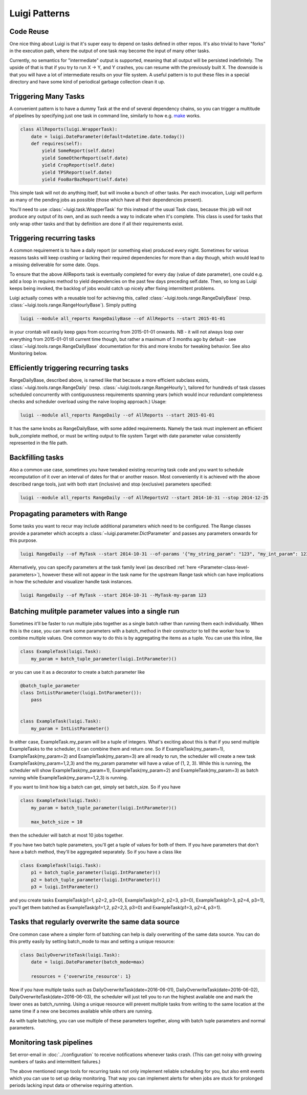 Luigi Patterns
--------------

Code Reuse
~~~~~~~~~~

One nice thing about Luigi is that it's super easy to depend on tasks defined in other repos.
It's also trivial to have "forks" in the execution path,
where the output of one task may become the input of many other tasks.

Currently, no semantics for "intermediate" output is supported,
meaning that all output will be persisted indefinitely.
The upside of that is that if you try to run X -> Y, and Y crashes,
you can resume with the previously built X.
The downside is that you will have a lot of intermediate results on your file system.
A useful pattern is to put these files in a special directory and
have some kind of periodical garbage collection clean it up.

Triggering Many Tasks
~~~~~~~~~~~~~~~~~~~~~

A convenient pattern is to have a dummy Task at the end of several
dependency chains, so you can trigger a multitude of pipelines by
specifying just one task in command line, similarly to how e.g. `make <http://www.gnu.org/software/make/>`_
works.

.. code:: python

    class AllReports(luigi.WrapperTask):
        date = luigi.DateParameter(default=datetime.date.today())
        def requires(self):
            yield SomeReport(self.date)
            yield SomeOtherReport(self.date)
            yield CropReport(self.date)
            yield TPSReport(self.date)
            yield FooBarBazReport(self.date)

This simple task will not do anything itself, but will invoke a bunch of
other tasks. Per each invocation, Luigi will perform as many of the pending
jobs as possible (those which have all their dependencies present).

You'll need to use :class:`~luigi.task.WrapperTask` for this instead of the usual Task class, because this job will not produce any output of its own, and as such needs a way to indicate when it's complete. This class is used for tasks that only wrap other tasks and that by definition are done if all their requirements exist.

Triggering recurring tasks
~~~~~~~~~~~~~~~~~~~~~~~~~~

A common requirement is to have a daily report (or something else)
produced every night. Sometimes for various reasons tasks will keep
crashing or lacking their required dependencies for more than a day
though, which would lead to a missing deliverable for some date. Oops.

To ensure that the above AllReports task is eventually completed for
every day (value of date parameter), one could e.g. add a loop in
requires method to yield dependencies on the past few days preceding
self.date. Then, so long as Luigi keeps being invoked, the backlog of
jobs would catch up nicely after fixing intermittent problems.

Luigi actually comes with a reusable tool for achieving this, called
:class:`~luigi.tools.range.RangeDailyBase` (resp. :class:`~luigi.tools.range.RangeHourlyBase`). Simply putting

.. code-block:: console

	luigi --module all_reports RangeDailyBase --of AllReports --start 2015-01-01

in your crontab will easily keep gaps from occurring from 2015-01-01
onwards. NB - it will not always loop over everything from 2015-01-01
till current time though, but rather a maximum of 3 months ago by
default - see :class:`~luigi.tools.range.RangeDailyBase` documentation for this and more knobs
for tweaking behavior. See also Monitoring below.

Efficiently triggering recurring tasks
~~~~~~~~~~~~~~~~~~~~~~~~~~~~~~~~~~~~~~

RangeDailyBase, described above, is named like that because a more
efficient subclass exists, :class:`~luigi.tools.range.RangeDaily` (resp. :class:`~luigi.tools.range.RangeHourly`), tailored for
hundreds of task classes scheduled concurrently with contiguousness
requirements spanning years (which would incur redundant completeness
checks and scheduler overload using the naive looping approach.) Usage:

.. code-block:: console

	luigi --module all_reports RangeDaily --of AllReports --start 2015-01-01

It has the same knobs as RangeDailyBase, with some added requirements.
Namely the task must implement an efficient bulk_complete method, or
must be writing output to file system Target with date parameter value
consistently represented in the file path.

Backfilling tasks
~~~~~~~~~~~~~~~~~

Also a common use case, sometimes you have tweaked existing recurring
task code and you want to schedule recomputation of it over an interval
of dates for that or another reason. Most conveniently it is achieved
with the above described range tools, just with both start (inclusive)
and stop (exclusive) parameters specified:

.. code-block:: console

	luigi --module all_reports RangeDaily --of AllReportsV2 --start 2014-10-31 --stop 2014-12-25

Propagating parameters with Range
~~~~~~~~~~~~~~~~~~~~~~~~~~~~~~~~~

Some tasks you want to recur may include additional parameters which need to be configured.
The Range classes provide a parameter which accepts a :class:`~luigi.parameter.DictParameter`
and passes any parameters onwards for this purpose.

.. code-block:: console

	luigi RangeDaily --of MyTask --start 2014-10-31 --of-params '{"my_string_param": "123", "my_int_param": 123}'

Alternatively, you can specify parameters at the task family level (as described :ref:`here <Parameter-class-level-parameters>`),
however these will not appear in the task name for the upstream Range task which
can have implications in how the scheduler and visualizer handle task instances.

.. code-block:: console

	luigi RangeDaily --of MyTask --start 2014-10-31 --MyTask-my-param 123

Batching mulitple parameter values into a single run
~~~~~~~~~~~~~~~~~~~~~~~~~~~~~~~~~~~~~~~~~~~~~~~~~~~~

Sometimes it'll be faster to run multiple jobs together as a single
batch rather than running them each individually. When this is the case,
you can mark some parameters with a batch_method in their constructor
to tell the worker how to combine multiple values. One common way to do
this is by aggregating the items as a tuple. You can use this inline,
like

.. code-block:: python

    class ExampleTask(luigi.Task):
        my_param = batch_tuple_parameter(luigi.IntParameter)()

or you can use it as a decorator to create a batch parameter like

.. code-block:: python

    @batch_tuple_parameter
    class IntListParameter(luigi.IntParameter()):
        pass


    class ExampleTask(luigi.Task):
        my_param = IntListParameter()

In either case, ExampleTask.my_param will be a tuple of integers. What's
exciting about this is that if you send multiple ExampleTasks to the
scheduler, it can combine them and return one. So if
ExampleTask(my_param=1), ExampleTask(my_param=2) and
ExampleTask(my_param=3) are all ready to run, the scheduler will create
a new task ExampleTask(my_param=1,2,3) and the my_param parameter will
have a value of (1, 2, 3). While this is running, the scheduler will
show ExampleTask(my_param=1), ExampleTask(my_param=2) and
ExampleTask(my_param=3) as batch running while
ExampleTask(my_param=1,2,3) is running.

If you want to limit how big a batch can get, simply set batch_size.
So if you have

.. code-block:: python

    class ExampleTask(luigi.Task):
        my_param = batch_tuple_parameter(luigi.IntParameter)()

        max_batch_size = 10

then the scheduler will batch at most 10 jobs together.

If you have two batch tuple parameters, you'll get a tuple of values
for both of them. If you have parameters that don't have a batch method,
they'll be aggregated separately. So if you have a class like

.. code-block:: python

    class ExampleTask(luigi.Task):
        p1 = batch_tuple_parameter(luigi.IntParameter)()
        p2 = batch_tuple_parameter(luigi.IntParameter)()
        p3 = luigi.IntParameter()

and you create tasks ExampleTask(p1=1, p2=2, p3=0),
ExampleTask(p1=2, p2=3, p3=0), ExampleTask(p1=3, p2=4, p3=1), you'll get
them batched as ExampleTask(p1=1,2, p2=2,3, p3=0) and
ExampleTask(p1=3, p2=4, p3=1).

Tasks that regularly overwrite the same data source
~~~~~~~~~~~~~~~~~~~~~~~~~~~~~~~~~~~~~~~~~~~~~~~~~~~

One common case where a simpler form of batching can help is daily
overwriting of the same data source. You can do this pretty easily by
setting batch_mode to max and setting a unique resource:

.. code-block:: python

    class DailyOverwriteTask(luigi.Task):
        date = luigi.DateParameter(batch_mode=max)

        resources = {'overwrite_resource': 1}

Now if you have multiple tasks such as
DailyOverwriteTask(date=2016-06-01),
DailyOverwriteTask(date=2016-06-02),
DailyOverwriteTask(date=2016-06-03), the scheduler will just tell you to
run the highest available one and mark the lower ones as batch_running.
Using a unique resource will prevent multiple tasks from writing to the
same location at the same time if a new one becomes available while
others are running.

As with tuple batching, you can use multiple of these parameters
together, along with batch tuple parameters and normal parameters.

Monitoring task pipelines
~~~~~~~~~~~~~~~~~~~~~~~~~

Set error-email in :doc:`../configuration` to receive notifications whenever
tasks crash. (This can get noisy with growing numbers of tasks and
intermittent failures.)

The above mentioned range tools for recurring tasks not only implement
reliable scheduling for you, but also emit events which you can use to
set up delay monitoring. That way you can implement alerts for when
jobs are stuck for prolonged periods lacking input data or otherwise
requiring attention.
